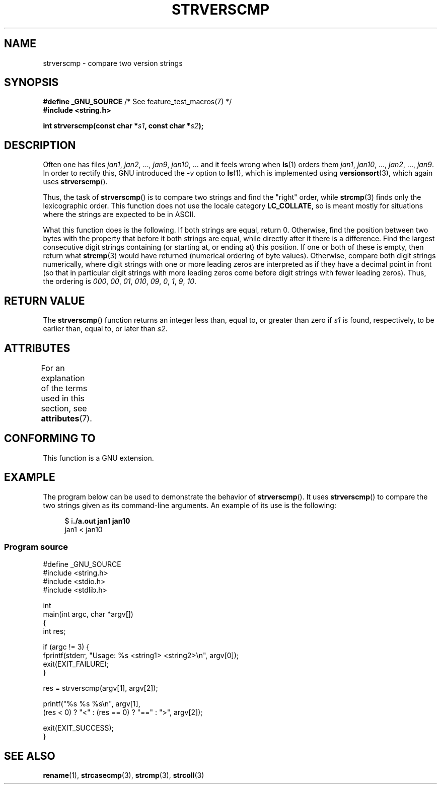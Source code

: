.\" Copyright (C) 2001 Andries Brouwer <aeb@cwi.nl>
.\" and Copyright (C) 2016 Michael Kerrisk <mtk.manpages@gmail.com>
.\"
.\" %%%LICENSE_START(VERBATIM)
.\" Permission is granted to make and distribute verbatim copies of this
.\" manual provided the copyright notice and this permission notice are
.\" preserved on all copies.
.\"
.\" Permission is granted to copy and distribute modified versions of this
.\" manual under the conditions for verbatim copying, provided that the
.\" entire resulting derived work is distributed under the terms of a
.\" permission notice identical to this one.
.\"
.\" Since the Linux kernel and libraries are constantly changing, this
.\" manual page may be incorrect or out-of-date.  The author(s) assume no
.\" responsibility for errors or omissions, or for damages resulting from
.\" the use of the information contained herein.  The author(s) may not
.\" have taken the same level of care in the production of this manual,
.\" which is licensed free of charge, as they might when working
.\" professionally.
.\"
.\" Formatted or processed versions of this manual, if unaccompanied by
.\" the source, must acknowledge the copyright and authors of this work.
.\" %%%LICENSE_END
.\"
.TH STRVERSCMP 3  2017-03-13 "GNU" "Linux Programmer's Manual"
.SH NAME
strverscmp \- compare two version strings
.SH SYNOPSIS
.nf
.BR "#define _GNU_SOURCE" "         /* See feature_test_macros(7) */"
.br
.B #include <string.h>
.sp
.BI "int strverscmp(const char *" s1 ", const char *" s2 );
.fi
.SH DESCRIPTION
Often one has files
.IR jan1 ", " jan2 ", ..., " jan9 ", " jan10 ", ..."
and it feels wrong when
.BR ls (1)
orders them
.IR jan1 ", " jan10 ", ..., " jan2 ", ..., " jan9 .
.\" classical solution: "rename jan jan0 jan?"
In order to rectify this, GNU introduced the
.I \-v
option to
.BR ls (1),
which is implemented using
.BR versionsort (3),
which again uses
.BR strverscmp ().

Thus, the task of
.BR strverscmp ()
is to compare two strings and find the "right" order, while
.BR strcmp (3)
finds only the lexicographic order.
This function does not use
the locale category
.BR LC_COLLATE ,
so is meant mostly for situations
where the strings are expected to be in ASCII.

What this function does is the following.
If both strings are equal, return 0.
Otherwise, find the position
between two bytes with the property that before it both strings are equal,
while directly after it there is a difference.
Find the largest consecutive digit strings containing (or starting at,
or ending at) this position.
If one or both of these is empty,
then return what
.BR strcmp (3)
would have returned (numerical ordering of byte values).
Otherwise, compare both digit strings numerically, where digit strings with
one or more leading zeros are interpreted as if they have a decimal point
in front (so that in particular digit strings with more leading zeros
come before digit strings with fewer leading zeros).
Thus, the ordering is
.IR 000 ", " 00 ", " 01 ", " 010 ", " 09 ", " 0 ", " 1 ", " 9 ", " 10 .
.SH RETURN VALUE
The
.BR strverscmp ()
function returns an integer
less than, equal to, or greater than zero if
.I s1
is found, respectively, to be earlier than, equal to,
or later than
.IR s2 .
.SH ATTRIBUTES
For an explanation of the terms used in this section, see
.BR attributes (7).
.TS
allbox;
lb lb lb
l l l.
Interface	Attribute	Value
T{
.BR strverscmp ()
T}	Thread safety	MT-Safe
.TE
.\" FIXME: The marking is different from that in the glibc manual,
.\" which has:
.\"
.\"     strverscmp: MT-Safe locale
.\"
.\" glibc manual says strverscmp should have marking locale because it calls
.\" isdigit() multiple times and isdigit() uses locale variable.
.\" But isdigit() has two implementations. With different compiling conditions,
.\" we may call isdigit() in macro, then strverscmp() should not have locale
.\" problem.
.SH CONFORMING TO
This function is a GNU extension.
.SH EXAMPLE
The program below can be used to demonstrate the behavior of
.BR strverscmp ().
It uses
.BR strverscmp ()
to compare the two strings given as its command-line arguments.
An example of its use is the following:

.in +4n
.nf
$ i\fB./a.out jan1 jan10\fP
jan1 < jan10
.fi
.in
.SS Program source
\&
.nf
#define _GNU_SOURCE
#include <string.h>
#include <stdio.h>
#include <stdlib.h>

int
main(int argc, char *argv[])
{
    int res;

    if (argc != 3) {
        fprintf(stderr, "Usage: %s <string1> <string2>\\n", argv[0]);
        exit(EXIT_FAILURE);
    }

    res = strverscmp(argv[1], argv[2]);

    printf("%s %s %s\\n", argv[1],
            (res < 0) ? "<" : (res == 0) ? "==" : ">", argv[2]);

    exit(EXIT_SUCCESS);
}
.fi
.SH SEE ALSO
.BR rename (1),
.BR strcasecmp (3),
.BR strcmp (3),
.BR strcoll (3)
